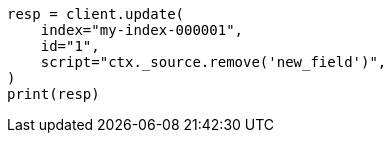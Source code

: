 // This file is autogenerated, DO NOT EDIT
// scripting/using.asciidoc:367

[source, python]
----
resp = client.update(
    index="my-index-000001",
    id="1",
    script="ctx._source.remove('new_field')",
)
print(resp)
----
